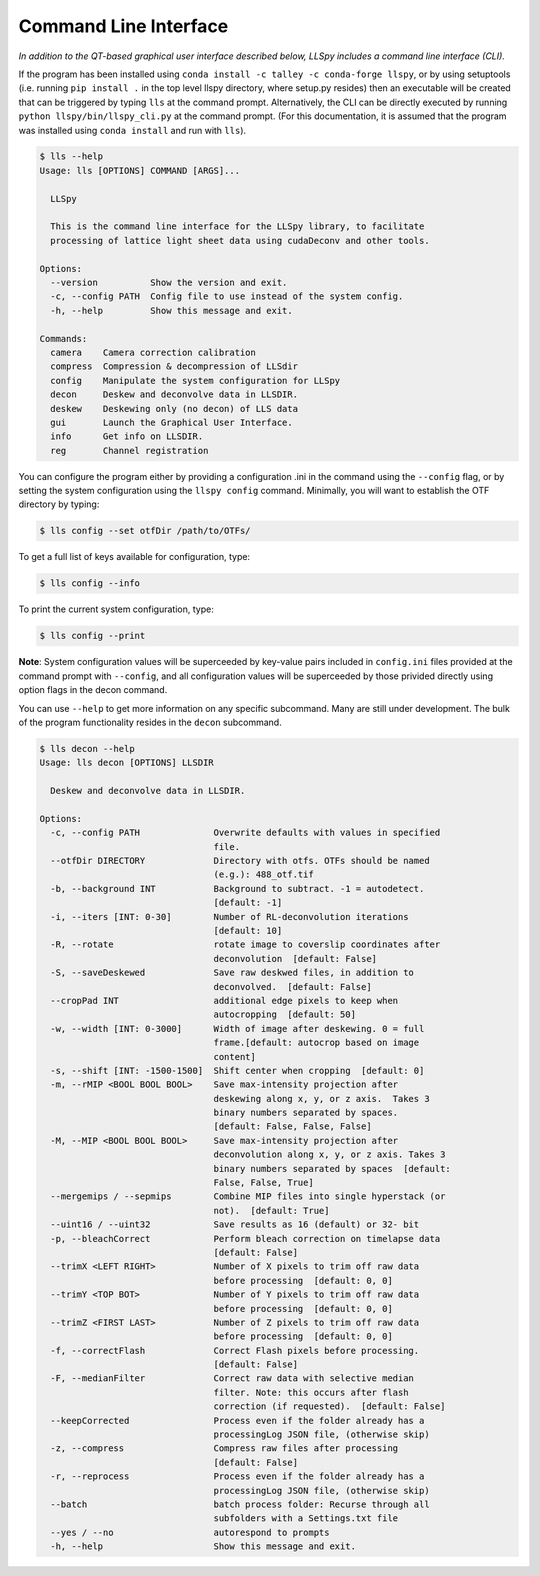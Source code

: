 .. _cli:

Command Line Interface
======================

*In addition to the QT-based graphical user interface described below, LLSpy includes a command line interface (CLI).*

If the program has been installed using ``conda install -c talley -c conda-forge llspy``, or by using setuptools (i.e. running ``pip install .`` in the top level llspy directory, where setup.py resides) then an executable will be created that can be triggered by typing ``lls`` at the command prompt.  Alternatively, the CLI can be directly executed by running ``python llspy/bin/llspy_cli.py`` at the command prompt.  (For this documentation, it is assumed that the program was installed using ``conda install`` and run with ``lls``).

.. code:: bash

  $ lls --help
  Usage: lls [OPTIONS] COMMAND [ARGS]...

    LLSpy

    This is the command line interface for the LLSpy library, to facilitate
    processing of lattice light sheet data using cudaDeconv and other tools.

  Options:
    --version          Show the version and exit.
    -c, --config PATH  Config file to use instead of the system config.
    -h, --help         Show this message and exit.

  Commands:
    camera    Camera correction calibration
    compress  Compression & decompression of LLSdir
    config    Manipulate the system configuration for LLSpy
    decon     Deskew and deconvolve data in LLSDIR.
    deskew    Deskewing only (no decon) of LLS data
    gui       Launch the Graphical User Interface.
    info      Get info on LLSDIR.
    reg       Channel registration


You can configure the program either by providing a configuration .ini in the command using the ``--config`` flag, or by setting the system configuration using the ``llspy config`` command.  Minimally, you will want to establish the OTF directory by typing:

.. code:: bash

  $ lls config --set otfDir /path/to/OTFs/

To get a full list of keys available for configuration, type:

.. code:: bash

  $ lls config --info

To print the current system configuration, type:

.. code:: bash

  $ lls config --print

**Note**: System configuration values will be superceeded by key-value pairs included in ``config.ini`` files provided at the command prompt with ``--config``, and all configuration values will be superceeded by those privided directly using option flags in the decon command.

You can use ``--help`` to get more information on any specific subcommand.  Many are still under development.  The bulk of the program functionality resides in the ``decon`` subcommand.

.. code:: bash

  $ lls decon --help
  Usage: lls decon [OPTIONS] LLSDIR

    Deskew and deconvolve data in LLSDIR.

  Options:
    -c, --config PATH              Overwrite defaults with values in specified
                                   file.
    --otfDir DIRECTORY             Directory with otfs. OTFs should be named
                                   (e.g.): 488_otf.tif
    -b, --background INT           Background to subtract. -1 = autodetect.
                                   [default: -1]
    -i, --iters [INT: 0-30]        Number of RL-deconvolution iterations
                                   [default: 10]
    -R, --rotate                   rotate image to coverslip coordinates after
                                   deconvolution  [default: False]
    -S, --saveDeskewed             Save raw deskwed files, in addition to
                                   deconvolved.  [default: False]
    --cropPad INT                  additional edge pixels to keep when
                                   autocropping  [default: 50]
    -w, --width [INT: 0-3000]      Width of image after deskewing. 0 = full
                                   frame.[default: autocrop based on image
                                   content]
    -s, --shift [INT: -1500-1500]  Shift center when cropping  [default: 0]
    -m, --rMIP <BOOL BOOL BOOL>    Save max-intensity projection after
                                   deskewing along x, y, or z axis.  Takes 3
                                   binary numbers separated by spaces.
                                   [default: False, False, False]
    -M, --MIP <BOOL BOOL BOOL>     Save max-intensity projection after
                                   deconvolution along x, y, or z axis. Takes 3
                                   binary numbers separated by spaces  [default:
                                   False, False, True]
    --mergemips / --sepmips        Combine MIP files into single hyperstack (or
                                   not).  [default: True]
    --uint16 / --uint32            Save results as 16 (default) or 32- bit
    -p, --bleachCorrect            Perform bleach correction on timelapse data
                                   [default: False]
    --trimX <LEFT RIGHT>           Number of X pixels to trim off raw data
                                   before processing  [default: 0, 0]
    --trimY <TOP BOT>              Number of Y pixels to trim off raw data
                                   before processing  [default: 0, 0]
    --trimZ <FIRST LAST>           Number of Z pixels to trim off raw data
                                   before processing  [default: 0, 0]
    -f, --correctFlash             Correct Flash pixels before processing.
                                   [default: False]
    -F, --medianFilter             Correct raw data with selective median
                                   filter. Note: this occurs after flash
                                   correction (if requested).  [default: False]
    --keepCorrected                Process even if the folder already has a
                                   processingLog JSON file, (otherwise skip)
    -z, --compress                 Compress raw files after processing
                                   [default: False]
    -r, --reprocess                Process even if the folder already has a
                                   processingLog JSON file, (otherwise skip)
    --batch                        batch process folder: Recurse through all
                                   subfolders with a Settings.txt file
    --yes / --no                   autorespond to prompts
    -h, --help                     Show this message and exit.
